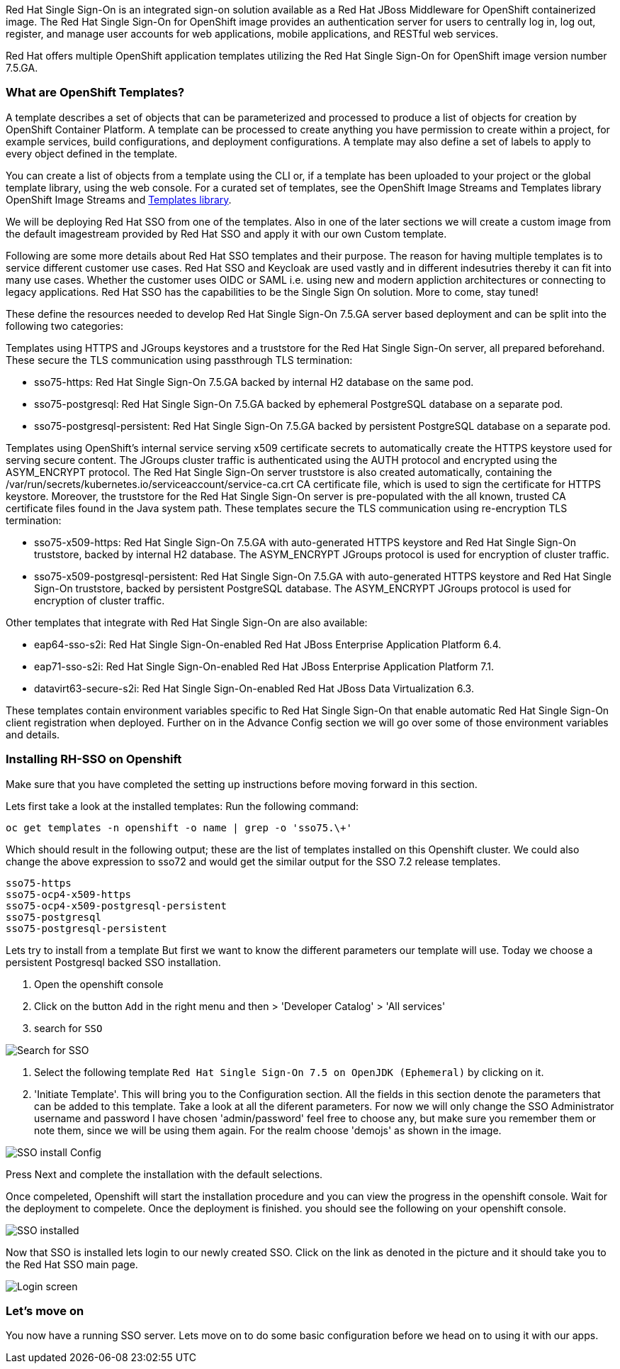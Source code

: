 [#RH-SSO]
Red Hat Single Sign-On is an integrated sign-on solution available as a Red Hat JBoss Middleware for OpenShift containerized image. The Red Hat Single Sign-On for OpenShift image provides an authentication server for users to centrally log in, log out, register, and manage user accounts for web applications, mobile applications, and RESTful web services.

Red Hat offers multiple OpenShift application templates utilizing the Red Hat Single Sign-On for OpenShift image version number 7.5.GA. 

[#ocptemplates]
=== What are OpenShift Templates?

A template describes a set of objects that can be parameterized and processed to produce a list of objects for creation by OpenShift Container Platform. A template can be processed to create anything you have permission to create within a project, for example services, build configurations, and deployment configurations. A template may also define a set of labels to apply to every object defined in the template.

You can create a list of objects from a template using the CLI or, if a template has been uploaded to your project or the global template library, using the web console. For a curated set of templates, see the OpenShift Image Streams and Templates library OpenShift Image Streams and https://github.com/openshift/library[Templates library].

We will be deploying Red Hat SSO from one of the templates. Also in one of the later sections we will create a custom image from the default imagestream provided by Red Hat SSO and apply it with our own Custom template. 

Following are some more details about Red Hat SSO templates and their purpose. 
The reason for having multiple templates is to service different customer use cases. 
Red Hat SSO and Keycloak are used vastly and in different indesutries thereby it can fit into many use cases. Whether the customer uses OIDC or SAML i.e. using new and modern appliction architectures or connecting to legacy applications. Red Hat SSO has the capabilities to be the Single Sign On solution. More to come, stay tuned!


These define the resources needed to develop Red Hat Single Sign-On 7.5.GA server based deployment and can be split into the following two categories:

Templates using HTTPS and JGroups keystores and a truststore for the Red Hat Single Sign-On server, all prepared beforehand. These secure the TLS communication using passthrough TLS termination:

    - sso75-https: Red Hat Single Sign-On 7.5.GA backed by internal H2 database on the same pod.
       
    - sso75-postgresql: Red Hat Single Sign-On 7.5.GA backed by ephemeral PostgreSQL database on a separate pod.
        
    - sso75-postgresql-persistent: Red Hat Single Sign-On 7.5.GA backed by persistent PostgreSQL database on a separate pod. 

Templates using OpenShift’s internal service serving x509 certificate secrets to automatically create the HTTPS keystore used for serving secure content. The JGroups cluster traffic is authenticated using the AUTH protocol and encrypted using the ASYM_ENCRYPT protocol. The Red Hat Single Sign-On server truststore is also created automatically, containing the /var/run/secrets/kubernetes.io/serviceaccount/service-ca.crt CA certificate file, which is used to sign the certificate for HTTPS keystore. Moreover, the truststore for the Red Hat Single Sign-On server is pre-populated with the all known, trusted CA certificate files found in the Java system path. These templates secure the TLS communication using re-encryption TLS termination:

    - sso75-x509-https: Red Hat Single Sign-On 7.5.GA with auto-generated HTTPS keystore and Red Hat Single Sign-On truststore, backed by internal H2 database. The ASYM_ENCRYPT JGroups protocol is used for encryption of cluster traffic.
    
    - sso75-x509-postgresql-persistent: Red Hat Single Sign-On 7.5.GA with auto-generated HTTPS keystore and Red Hat Single Sign-On truststore, backed by persistent PostgreSQL database. The ASYM_ENCRYPT JGroups protocol is used for encryption of cluster traffic. 

Other templates that integrate with Red Hat Single Sign-On are also available:

    - eap64-sso-s2i: Red Hat Single Sign-On-enabled Red Hat JBoss Enterprise Application Platform 6.4.

    - eap71-sso-s2i: Red Hat Single Sign-On-enabled Red Hat JBoss Enterprise Application Platform 7.1.

    - datavirt63-secure-s2i: Red Hat Single Sign-On-enabled Red Hat JBoss Data Virtualization 6.3. 

These templates contain environment variables specific to Red Hat Single Sign-On that enable automatic Red Hat Single Sign-On client registration when deployed. Further on in the Advance Config section we will go over some of those environment variables and details.

[#ssoinstall]
=== Installing RH-SSO on Openshift
Make sure that you have completed the setting up instructions before moving forward in this section. 

Lets first take a look at the installed templates:
Run the following command:
[source,bash,subs="+macros,+attributes"]
----
oc get templates -n openshift -o name | grep -o 'sso75.\+'
----

Which should result in the following output; these are the list of templates installed on this Openshift cluster. We could also change the above expression to sso72 and would get the similar output for the SSO 7.2 release templates.

[source,bash,subs="+macros,+attributes"]
----
sso75-https
sso75-ocp4-x509-https
sso75-ocp4-x509-postgresql-persistent
sso75-postgresql
sso75-postgresql-persistent
----


Lets try to install from a template
But first we want to know the different parameters our template will use. Today we choose a persistent Postgresql backed SSO installation. 

<1> Open the openshift console

<2> Click on the button `Add` in the right menu and then > 'Developer Catalog' > 'All services'

<3> search for `SSO`


image::openshift-sso_search.png[Search for SSO]

<4> Select the following template `Red Hat Single Sign-On 7.5 on OpenJDK (Ephemeral)` by clicking on it.

<5> 'Initiate Template'. This will bring you to the Configuration section. 
All the fields in this section denote the parameters that can be added to this template. Take a look at all the diferent parameters. 
For now we will only change the SSO Administrator username and password
I have chosen 'admin/password' feel free to choose any, but make sure you remember them or note them, since we will be using them again. For the realm choose 'demojs' as shown in the image.

image::sso_install.png[SSO install Config]

Press Next and complete the installation with the default selections. 

Once compeleted, Openshift will start the installation procedure and you can view the progress in the openshift console. Wait for the deployment to compelete. Once the deployment is finished. you should see the following on your openshift console. 

image::sso_installed.png[SSO installed]

Now that SSO is installed lets login to our newly created SSO. Click on the link as denoted in the picture and it should take you to the Red Hat SSO main page. 

image::sso_adminlogin.png[Login screen]


=== Let's move on
You now have a running SSO server. Lets move on to do some basic configuration before we head on to using it with our apps.


